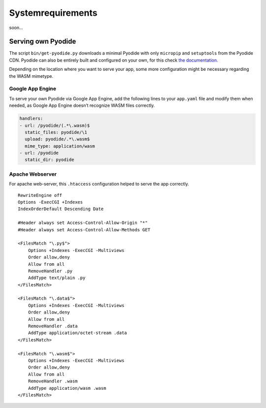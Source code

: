 ============================
Systemrequirements
============================

soon...


Serving own Pyodide
-------------------

The script ``bin/get-pyodide.py`` downloads a minimal Pyodide with only
``micropip`` and ``setuptools`` from the Pyodide CDN. Pyodide can also
be entirely built and configured on your own, for this check `the
documentation`_.

Depending on the location where you want to serve your app, some more
configuration might be necessary regarding the WASM mimetype.

Google App Engine
~~~~~~~~~~~~~~~~~

To serve your own Pyodide via Google App Engine, add the following lines
to your ``app.yaml`` file and modify them when needed, as Google App
Engine doesn’t recognize WASM files correctly.

.. code:: yaml

   handlers:
   - url: /pyodide/(.*\.wasm)$
     static_files: pyodide/\1
     upload: pyodide/.*\.wasm$
     mime_type: application/wasm
   - url: /pyodide
     static_dir: pyodide

Apache Webserver
~~~~~~~~~~~~~~~~

For apache web-server, this ``.htaccess`` configuration helped to serve
the app correctly.

::

   RewriteEngine off
   Options -ExecCGI +Indexes
   IndexOrderDefault Descending Date

   #Header always set Access-Control-Allow-Origin "*"
   #Header always set Access-Control-Allow-Methods GET

   <FilesMatch "\.py$">
       Options +Indexes -ExecCGI -Multiviews
       Order allow,deny
       Allow from all
       RemoveHandler .py
       AddType text/plain .py
   </FilesMatch>

   <FilesMatch "\.data$">
       Options +Indexes -ExecCGI -Multiviews
       Order allow,deny
       Allow from all
       RemoveHandler .data
       AddType application/octet-stream .data
   </FilesMatch>

   <FilesMatch "\.wasm$">
       Options +Indexes -ExecCGI -Multiviews
       Order allow,deny
       Allow from all
       RemoveHandler .wasm
       AddType application/wasm .wasm
   </FilesMatch>

.. _the documentation: https://pyodide.readthedocs.io/en/latest/building_from_sources.html